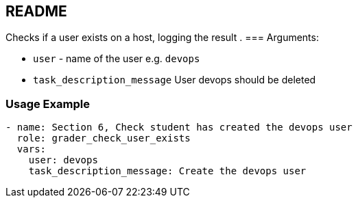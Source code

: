 == README

Checks if a user exists on a host, logging the result
.
=== Arguments:

* `user` - name of the user e.g. `devops`
* `task_description_message` User devops should be deleted

=== Usage Example

[source,yaml]
----
- name: Section 6, Check student has created the devops user
  role: grader_check_user_exists
  vars:
    user: devops
    task_description_message: Create the devops user
----
